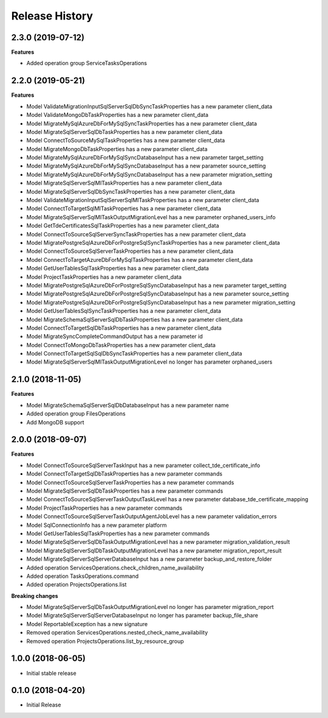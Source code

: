 .. :changelog:

Release History
===============

2.3.0 (2019-07-12)
++++++++++++++++++

**Features**

- Added operation group ServiceTasksOperations

2.2.0 (2019-05-21)
++++++++++++++++++

**Features**

- Model ValidateMigrationInputSqlServerSqlDbSyncTaskProperties has a new parameter client_data
- Model ValidateMongoDbTaskProperties has a new parameter client_data
- Model MigrateMySqlAzureDbForMySqlSyncTaskProperties has a new parameter client_data
- Model MigrateSqlServerSqlDbTaskProperties has a new parameter client_data
- Model ConnectToSourceMySqlTaskProperties has a new parameter client_data
- Model MigrateMongoDbTaskProperties has a new parameter client_data
- Model MigrateMySqlAzureDbForMySqlSyncDatabaseInput has a new parameter target_setting
- Model MigrateMySqlAzureDbForMySqlSyncDatabaseInput has a new parameter source_setting
- Model MigrateMySqlAzureDbForMySqlSyncDatabaseInput has a new parameter migration_setting
- Model MigrateSqlServerSqlMITaskProperties has a new parameter client_data
- Model MigrateSqlServerSqlDbSyncTaskProperties has a new parameter client_data
- Model ValidateMigrationInputSqlServerSqlMITaskProperties has a new parameter client_data
- Model ConnectToTargetSqlMITaskProperties has a new parameter client_data
- Model MigrateSqlServerSqlMITaskOutputMigrationLevel has a new parameter orphaned_users_info
- Model GetTdeCertificatesSqlTaskProperties has a new parameter client_data
- Model ConnectToSourceSqlServerSyncTaskProperties has a new parameter client_data
- Model MigratePostgreSqlAzureDbForPostgreSqlSyncTaskProperties has a new parameter client_data
- Model ConnectToSourceSqlServerTaskProperties has a new parameter client_data
- Model ConnectToTargetAzureDbForMySqlTaskProperties has a new parameter client_data
- Model GetUserTablesSqlTaskProperties has a new parameter client_data
- Model ProjectTaskProperties has a new parameter client_data
- Model MigratePostgreSqlAzureDbForPostgreSqlSyncDatabaseInput has a new parameter target_setting
- Model MigratePostgreSqlAzureDbForPostgreSqlSyncDatabaseInput has a new parameter source_setting
- Model MigratePostgreSqlAzureDbForPostgreSqlSyncDatabaseInput has a new parameter migration_setting
- Model GetUserTablesSqlSyncTaskProperties has a new parameter client_data
- Model MigrateSchemaSqlServerSqlDbTaskProperties has a new parameter client_data
- Model ConnectToTargetSqlDbTaskProperties has a new parameter client_data
- Model MigrateSyncCompleteCommandOutput has a new parameter id
- Model ConnectToMongoDbTaskProperties has a new parameter client_data
- Model ConnectToTargetSqlSqlDbSyncTaskProperties has a new parameter client_data
- Model MigrateSqlServerSqlMITaskOutputMigrationLevel no longer has parameter orphaned_users

2.1.0 (2018-11-05)
++++++++++++++++++

**Features**

- Model MigrateSchemaSqlServerSqlDbDatabaseInput has a new parameter name
- Added operation group FilesOperations
- Add MongoDB support

2.0.0 (2018-09-07)
++++++++++++++++++

**Features**

- Model ConnectToSourceSqlServerTaskInput has a new parameter collect_tde_certificate_info
- Model ConnectToTargetSqlDbTaskProperties has a new parameter commands
- Model ConnectToSourceSqlServerTaskProperties has a new parameter commands
- Model MigrateSqlServerSqlDbTaskProperties has a new parameter commands
- Model ConnectToSourceSqlServerTaskOutputTaskLevel has a new parameter database_tde_certificate_mapping
- Model ProjectTaskProperties has a new parameter commands
- Model ConnectToSourceSqlServerTaskOutputAgentJobLevel has a new parameter validation_errors
- Model SqlConnectionInfo has a new parameter platform
- Model GetUserTablesSqlTaskProperties has a new parameter commands
- Model MigrateSqlServerSqlDbTaskOutputMigrationLevel has a new parameter migration_validation_result
- Model MigrateSqlServerSqlDbTaskOutputMigrationLevel has a new parameter migration_report_result
- Model MigrateSqlServerSqlServerDatabaseInput has a new parameter backup_and_restore_folder
- Added operation ServicesOperations.check_children_name_availability
- Added operation TasksOperations.command
- Added operation ProjectsOperations.list

**Breaking changes**

- Model MigrateSqlServerSqlDbTaskOutputMigrationLevel no longer has parameter migration_report
- Model MigrateSqlServerSqlServerDatabaseInput no longer has parameter backup_file_share
- Model ReportableException has a new signature
- Removed operation ServicesOperations.nested_check_name_availability
- Removed operation ProjectsOperations.list_by_resource_group

1.0.0 (2018-06-05)
++++++++++++++++++

* Initial stable release

0.1.0 (2018-04-20)
++++++++++++++++++

* Initial Release
